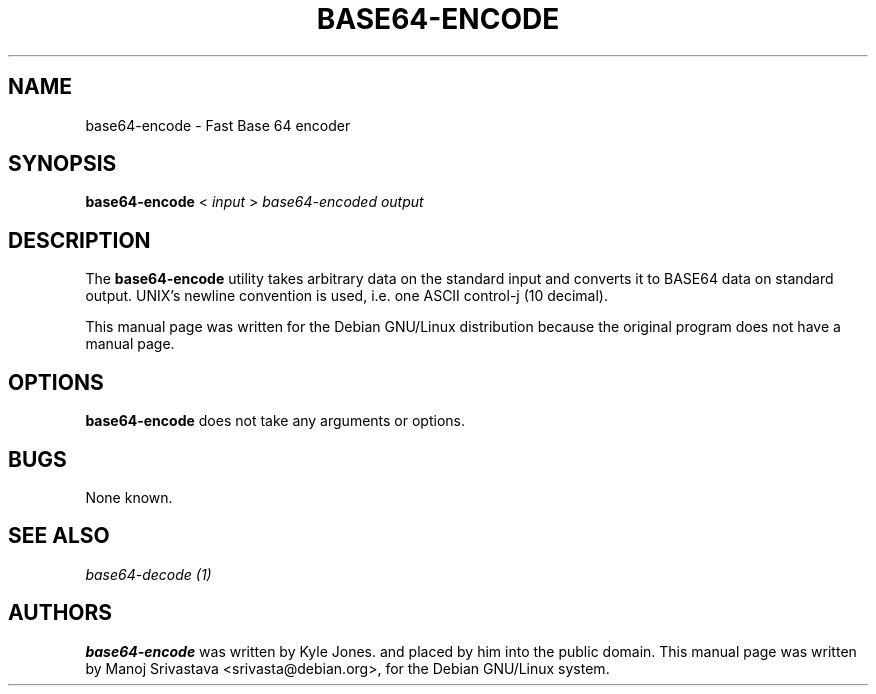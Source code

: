 .\"                             -*- Mode: Nroff -*- 
.\" Copyright (C) 2000 Manoj Srivastava <srivasta@debian.org>.
.\"
.\" Permission is granted to make and distribute verbatim copies of
.\" this manual provided the copyright notice and this permission notice
.\" are preserved on all copies.
.\" 
.\" Permission is granted to copy and distribute modified versions of this
.\" manual under the conditions for verbatim copying, provided that the entire
.\" resulting derived work is distributed under the terms of a permission
.\" notice identical to this one.
.\" 
.\" Permission is granted to copy and distribute translations of this manual
.\" into another language, under the above conditions for modified versions,
.\" except that this permission notice may be stated in a translation approved
.\" by the Author.
.\"
.\" Author: Manoj Srivastava
.\"
.\" arch-tag: 6563f4a9-302a-4d17-986a-42be5fb1d1c9
.\"
.TH BASE64\-ENCODE 1 "Sep 2 2000" "Debian" "Debian GNU/Linux manual"
.SH NAME 
base64\-encode \- Fast Base 64 encoder
.SH SYNOPSIS
.B base64\-encode 
< 
.I input 
> 
.I base64\-encoded output
.SH DESCRIPTION
The
.B base64\-encode
utility takes arbitrary data on the standard input and converts
it to BASE64 data on standard output. UNIX's newline convention is
used, i.e. one ASCII control-j (10 decimal). 
.PP
This manual page was written for the Debian GNU/Linux distribution
because the original program does not have a manual page.
.SH OPTIONS
.B base64\-encode
does not take any arguments or options.
.SH BUGS
None known.
.SH SEE ALSO
.I base64\-decode (1)
.SH AUTHORS
.B base64\-encode
was written by Kyle Jones. and placed by him into the public domain.
This manual page was written by Manoj Srivastava <srivasta@debian.org>,
for the Debian GNU/Linux system.
